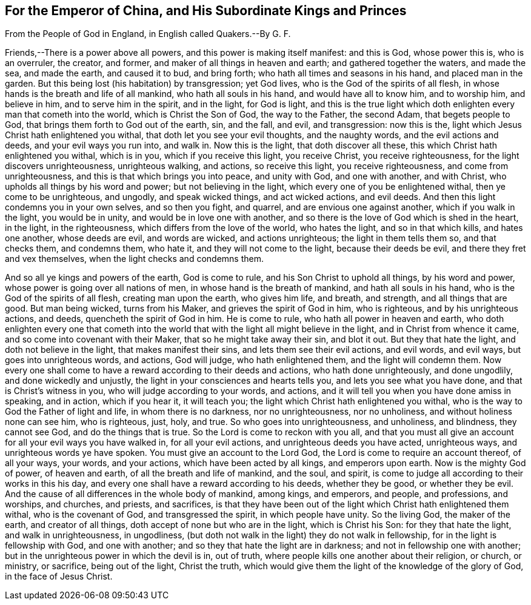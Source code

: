 == For the Emperor of China, and His Subordinate Kings and Princes

From the People of God in England, in English called Quakers.--By G. F.

Friends,--There is a power above all powers, and this power is making itself manifest:
and this is God, whose power this is, who is an overruler, the creator, and former,
and maker of all things in heaven and earth; and gathered together the waters,
and made the sea, and made the earth, and caused it to bud, and bring forth;
who hath all times and seasons in his hand, and placed man in the garden.
But this being lost (his habitation) by transgression; yet God lives,
who is the God of the spirits of all flesh,
in whose hands is the breath and life of all mankind, who hath all souls in his hand,
and would have all to know him, and to worship him, and believe in him,
and to serve him in the spirit, and in the light, for God is light,
and this is the true light which doth enlighten every man that cometh into the world,
which is Christ the Son of God, the way to the Father, the second Adam,
that begets people to God, that brings them forth to God out of the earth, sin,
and the fall, and evil, and transgression: now this is the,
light which Jesus Christ hath enlightened you withal,
that doth let you see your evil thoughts, and the naughty words,
and the evil actions and deeds, and your evil ways you run into, and walk in.
Now this is the light, that doth discover all these,
this which Christ hath enlightened you withal, which is in you,
which if you receive this light, you receive Christ, you receive righteousness,
for the light discovers unrighteousness, unrighteous walking, and actions,
so receive this light, you receive righteousness, and come from unrighteousness,
and this is that which brings you into peace, and unity with God, and one with another,
and with Christ, who upholds all things by his word and power;
but not believing in the light, which every one of you be enlightened withal,
then ye come to be unrighteous, and ungodly, and speak wicked things,
and act wicked actions, and evil deeds.
And then this light condemns you in your own selves, and so then you fight, and quarrel,
and are envious one against another, which if you walk in the light,
you would be in unity, and would be in love one with another,
and so there is the love of God which is shed in the heart, in the light,
in the righteousness, which differs from the love of the world, who hates the light,
and so in that which kills, and hates one another, whose deeds are evil,
and words are wicked, and actions unrighteous; the light in them tells them so,
and that checks them, and condemns them, who hate it,
and they will not come to the light, because their deeds be evil,
and there they fret and vex themselves, when the light checks and condemns them.

And so all ye kings and powers of the earth, God is come to rule,
and his Son Christ to uphold all things, by his word and power,
whose power is going over all nations of men, in whose hand is the breath of mankind,
and hath all souls in his hand, who is the God of the spirits of all flesh,
creating man upon the earth, who gives him life, and breath, and strength,
and all things that are good.
But man being wicked, turns from his Maker, and grieves the spirit of God in him,
who is righteous, and by his unrighteous actions, and deeds,
quencheth the spirit of God in him.
He is come to rule, who hath all power in heaven and earth,
who doth enlighten every one that cometh into the world
that with the light all might believe in the light,
and in Christ from whence it came, and so come into covenant with their Maker,
that so he might take away their sin, and blot it out.
But they that hate the light, and doth not believe in the light,
that makes manifest their sins, and lets them see their evil actions, and evil words,
and evil ways, but goes into unrighteous words, and actions, God will judge,
who hath enlightened them, and the light will condemn them.
Now every one shall come to have a reward according to their deeds and actions,
who hath done unrighteously, and done ungodlily, and done wickedly and unjustly,
the light in your consciences and hearts tells you, and lets you see what you have done,
and that is Christ`'s witness in you, who will judge according to your words,
and actions, and it will tell you when you have done amiss in speaking, and in action,
which if you hear it, it will teach you;
the light which Christ hath enlightened you withal,
who is the way to God the Father of light and life, in whom there is no darkness,
nor no unrighteousness, nor no unholiness, and without holiness none can see him,
who is righteous, just, holy, and true.
So who goes into unrighteousness, and unholiness, and blindness, they cannot see God,
and do the things that is true.
So the Lord is come to reckon with you all,
and that you must all give an account for all your evil ways you have walked in,
for all your evil actions, and unrighteous deeds you have acted, unrighteous ways,
and unrighteous words ye have spoken.
You must give an account to the Lord God, the Lord is come to require an account thereof,
of all your ways, your words, and your actions, which have been acted by all kings,
and emperors upon earth.
Now is the mighty God of power, of heaven and earth,
of all the breath and life of mankind, and the soul, and spirit,
is come to judge all according to their works in this his day,
and every one shall have a reward according to his deeds, whether they be good,
or whether they be evil.
And the cause of all differences in the whole body of mankind, among kings, and emperors,
and people, and professions, and worships, and churches, and priests, and sacrifices,
is that they have been out of the light which Christ hath enlightened them withal,
who is the covenant of God, and transgressed the spirit, in which people have unity.
So the living God, the maker of the earth, and creator of all things,
doth accept of none but who are in the light, which is Christ his Son:
for they that hate the light, and walk in unrighteousness, in ungodliness,
(but doth not walk in the light) they do not walk in fellowship,
for in the light is fellowship with God, and one with another;
and so they that hate the light are in darkness; and not in fellowship one with another;
but in the unrighteous power in which the devil is in, out of truth,
where people kills one another about their religion, or church, or ministry,
or sacrifice, being out of the light, Christ the truth,
which would give them the light of the knowledge of the glory of God,
in the face of Jesus Christ.
